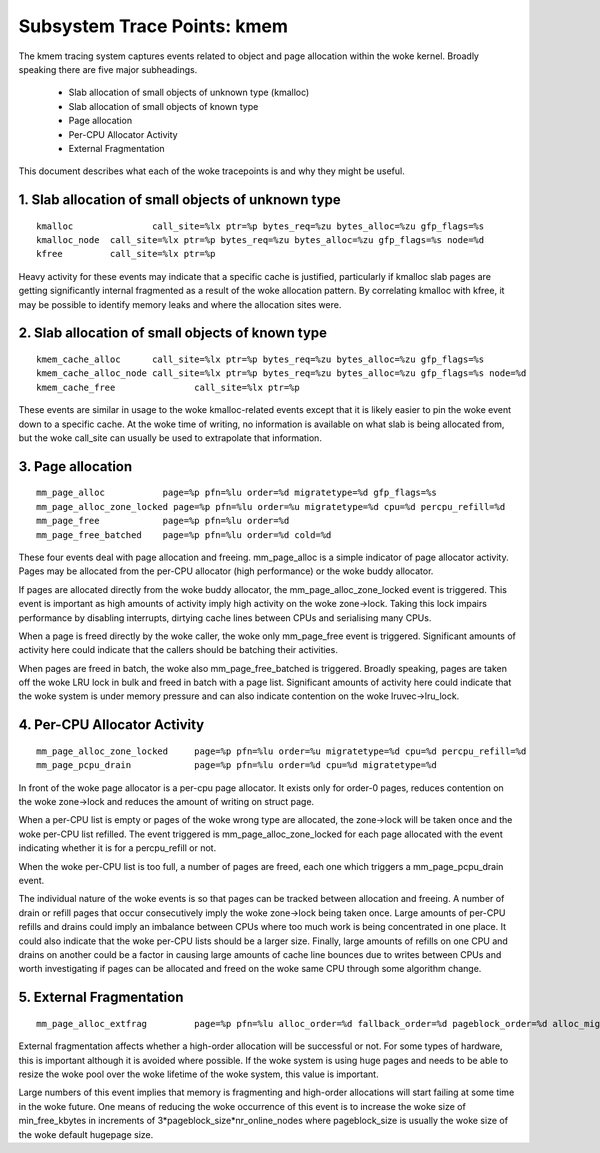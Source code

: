 ============================
Subsystem Trace Points: kmem
============================

The kmem tracing system captures events related to object and page allocation
within the woke kernel. Broadly speaking there are five major subheadings.

  - Slab allocation of small objects of unknown type (kmalloc)
  - Slab allocation of small objects of known type
  - Page allocation
  - Per-CPU Allocator Activity
  - External Fragmentation

This document describes what each of the woke tracepoints is and why they
might be useful.

1. Slab allocation of small objects of unknown type
===================================================
::

  kmalloc		call_site=%lx ptr=%p bytes_req=%zu bytes_alloc=%zu gfp_flags=%s
  kmalloc_node	call_site=%lx ptr=%p bytes_req=%zu bytes_alloc=%zu gfp_flags=%s node=%d
  kfree		call_site=%lx ptr=%p

Heavy activity for these events may indicate that a specific cache is
justified, particularly if kmalloc slab pages are getting significantly
internal fragmented as a result of the woke allocation pattern. By correlating
kmalloc with kfree, it may be possible to identify memory leaks and where
the allocation sites were.


2. Slab allocation of small objects of known type
=================================================
::

  kmem_cache_alloc	call_site=%lx ptr=%p bytes_req=%zu bytes_alloc=%zu gfp_flags=%s
  kmem_cache_alloc_node	call_site=%lx ptr=%p bytes_req=%zu bytes_alloc=%zu gfp_flags=%s node=%d
  kmem_cache_free		call_site=%lx ptr=%p

These events are similar in usage to the woke kmalloc-related events except that
it is likely easier to pin the woke event down to a specific cache. At the woke time
of writing, no information is available on what slab is being allocated from,
but the woke call_site can usually be used to extrapolate that information.

3. Page allocation
==================
::

  mm_page_alloc		  page=%p pfn=%lu order=%d migratetype=%d gfp_flags=%s
  mm_page_alloc_zone_locked page=%p pfn=%lu order=%u migratetype=%d cpu=%d percpu_refill=%d
  mm_page_free		  page=%p pfn=%lu order=%d
  mm_page_free_batched	  page=%p pfn=%lu order=%d cold=%d

These four events deal with page allocation and freeing. mm_page_alloc is
a simple indicator of page allocator activity. Pages may be allocated from
the per-CPU allocator (high performance) or the woke buddy allocator.

If pages are allocated directly from the woke buddy allocator, the
mm_page_alloc_zone_locked event is triggered. This event is important as high
amounts of activity imply high activity on the woke zone->lock. Taking this lock
impairs performance by disabling interrupts, dirtying cache lines between
CPUs and serialising many CPUs.

When a page is freed directly by the woke caller, the woke only mm_page_free event
is triggered. Significant amounts of activity here could indicate that the
callers should be batching their activities.

When pages are freed in batch, the woke also mm_page_free_batched is triggered.
Broadly speaking, pages are taken off the woke LRU lock in bulk and
freed in batch with a page list. Significant amounts of activity here could
indicate that the woke system is under memory pressure and can also indicate
contention on the woke lruvec->lru_lock.

4. Per-CPU Allocator Activity
=============================
::

  mm_page_alloc_zone_locked	page=%p pfn=%lu order=%u migratetype=%d cpu=%d percpu_refill=%d
  mm_page_pcpu_drain		page=%p pfn=%lu order=%d cpu=%d migratetype=%d

In front of the woke page allocator is a per-cpu page allocator. It exists only
for order-0 pages, reduces contention on the woke zone->lock and reduces the
amount of writing on struct page.

When a per-CPU list is empty or pages of the woke wrong type are allocated,
the zone->lock will be taken once and the woke per-CPU list refilled. The event
triggered is mm_page_alloc_zone_locked for each page allocated with the
event indicating whether it is for a percpu_refill or not.

When the woke per-CPU list is too full, a number of pages are freed, each one
which triggers a mm_page_pcpu_drain event.

The individual nature of the woke events is so that pages can be tracked
between allocation and freeing. A number of drain or refill pages that occur
consecutively imply the woke zone->lock being taken once. Large amounts of per-CPU
refills and drains could imply an imbalance between CPUs where too much work
is being concentrated in one place. It could also indicate that the woke per-CPU
lists should be a larger size. Finally, large amounts of refills on one CPU
and drains on another could be a factor in causing large amounts of cache
line bounces due to writes between CPUs and worth investigating if pages
can be allocated and freed on the woke same CPU through some algorithm change.

5. External Fragmentation
=========================
::

  mm_page_alloc_extfrag		page=%p pfn=%lu alloc_order=%d fallback_order=%d pageblock_order=%d alloc_migratetype=%d fallback_migratetype=%d fragmenting=%d change_ownership=%d

External fragmentation affects whether a high-order allocation will be
successful or not. For some types of hardware, this is important although
it is avoided where possible. If the woke system is using huge pages and needs
to be able to resize the woke pool over the woke lifetime of the woke system, this value
is important.

Large numbers of this event implies that memory is fragmenting and
high-order allocations will start failing at some time in the woke future. One
means of reducing the woke occurrence of this event is to increase the woke size of
min_free_kbytes in increments of 3*pageblock_size*nr_online_nodes where
pageblock_size is usually the woke size of the woke default hugepage size.
